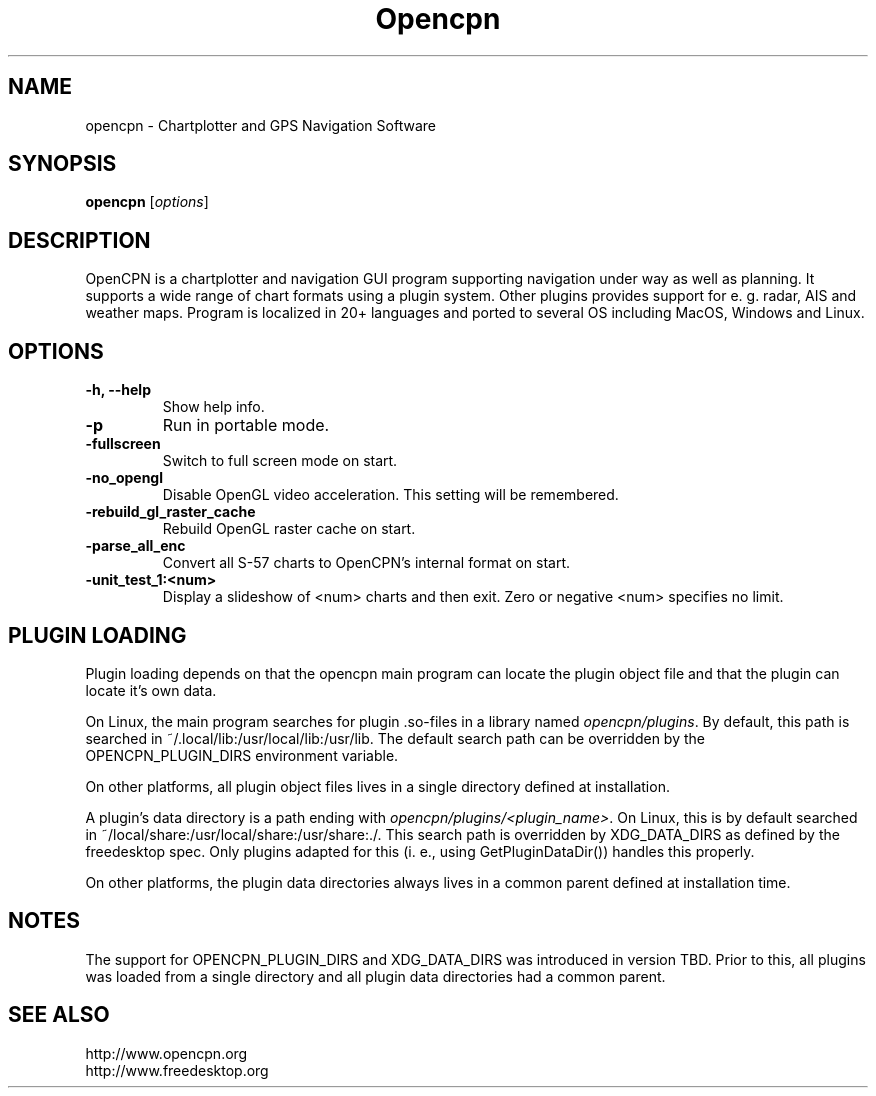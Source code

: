 .\"
.\" (C) Copyright 2018 Alec Leamas <leamas.alec@gmail.com>,
.\"
.TH Opencpn 1 "July 2018"

.SH NAME
opencpn \- Chartplotter and GPS Navigation Software
.SH SYNOPSIS
.B opencpn
.RI [ options ]
.SH DESCRIPTION
OpenCPN is a chartplotter and navigation GUI program supporting navigation
under way as well as planning. It supports a wide range of chart formats
using a plugin system. Other plugins provides support for e. g. radar, AIS
and weather maps. Program is localized in 20+ languages and ported to
several OS including MacOS, Windows and Linux.

.SH OPTIONS
.TP
.B \-h, \-\-help
Show help info.
.TP
.B \-p
Run in portable mode.
.TP
.B  \-fullscreen
Switch to full screen mode on start.
.TP
.B  \-no_opengl
Disable OpenGL video acceleration. This setting will be remembered.
.TP
.B  \-rebuild_gl_raster_cache
Rebuild OpenGL raster cache on start.
.TP
.B  \-parse_all_enc
Convert all S-57 charts to OpenCPN's internal format on start.
.TP
.B  \-unit_test_1:<num>
Display a slideshow of <num> charts and then exit. Zero or negative <num>
specifies no limit.

.SH PLUGIN LOADING

Plugin loading depends on that the opencpn main program can locate the
plugin object file and that the plugin can locate it's own data.
.P
On Linux, the main program searches for plugin .so-files in a library
named \fIopencpn/plugins\fR.
By default, this path is searched in ~/.local/lib:/usr/local/lib:/usr/lib.
The default search path can be overridden by the OPENCPN_PLUGIN_DIRS
environment variable.
.P
On other platforms, all plugin object files lives in a single directory
defined at installation.
.P
A plugin's data directory is a path ending with
\fIopencpn/plugins/<plugin_name>\fR.
On Linux, this is by default searched in
~/local/share:/usr/local/share:/usr/share:./.
This search path is overridden by XDG_DATA_DIRS as defined by the freedesktop
spec.
Only plugins adapted for this (i. e., using GetPluginDataDir()) handles this
properly.
.P
On other platforms, the plugin data directories always lives in a common
parent defined at installation time.

.SH NOTES

The support for OPENCPN_PLUGIN_DIRS and XDG_DATA_DIRS was introduced in
version TBD. Prior to this, all plugins was loaded from a single directory
and all plugin data directories had a common parent.

.SH SEE ALSO
.br
http://www.opencpn.org
.br
http://www.freedesktop.org
